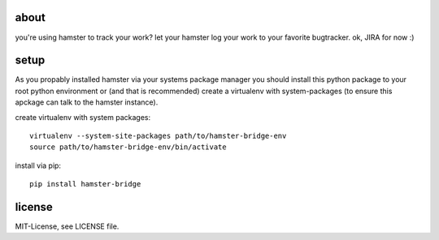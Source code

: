 about
=====
you're using hamster to track your work? let your hamster log your work to your favorite bugtracker. ok, JIRA for now :)

setup
=====
As you propably installed hamster via your systems package manager you should install this python package to your root
python environment or (and that is recommended) create a virtualenv with system-packages (to ensure this apckage can
talk to the hamster instance).

create virtualenv with system packages::

    virtualenv --system-site-packages path/to/hamster-bridge-env
    source path/to/hamster-bridge-env/bin/activate

install via pip::

    pip install hamster-bridge

license
=======
MIT-License, see LICENSE file.
